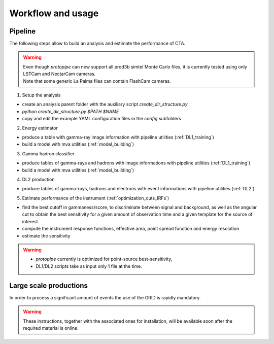 .. _usage:

Workflow and usage
==================

Pipeline
--------

The following steps allow to build an analysis and estimate the performance of CTA.

.. warning::
  | Even though *protopipe* can now support all prod3b simtel Monte Carlo files,
    it is currently tested using only LSTCam and NectarCam cameras.
  | Note that some generic La Palma files can contain FlashCam cameras.

1. Setup the analysis

* create an analysis parent folder with the auxiliary script *create_dir_structure.py*
* `python create_dir_structure.py $PATH $NAME`
* copy and edit the example YAML configuration files in the *config* subfolders

2. Energy estimator

* produce a table with gamma-ray image information with pipeline utilities (:ref:`DL1_training`)
* build a model with mva utilities (:ref:`model_building`)

3. Gamma hadron classifier

* produce tables of gamma-rays and hadrons with image informations with pipeline utilities (:ref:`DL1_training`)
* build a model with mva utilities (:ref:`model_building`)

4. DL2 production

* produce tables of gamma-rays, hadrons and electrons with event informations with pipeline utilities (:ref:`DL2`)

5. Estimate performance of the instrument (:ref:`optimization_cuts_IRFs`)

* find the best cutoff in gammaness/score, to discriminate between signal
  and background, as well as the angular cut to obtain the best sensitivity
  for a given amount of observation time and a given template for the
  source of interest
* compute the instrument response functions, effective area,
  point spread function and energy resolution
* estimate the sensitivity

.. warning::

  * *protopipe* currently is optimized for point-source best-sensitivity,
  * DL1/DL2 scripts take as input only 1 file at the time.


Large scale productions
-----------------------

In order to process a significant amount of events the use of the GRID is rapidly
mandatory.

.. warning::
  These instructions, together with the associated ones for installation,
  will be available soon after the required material is online.
